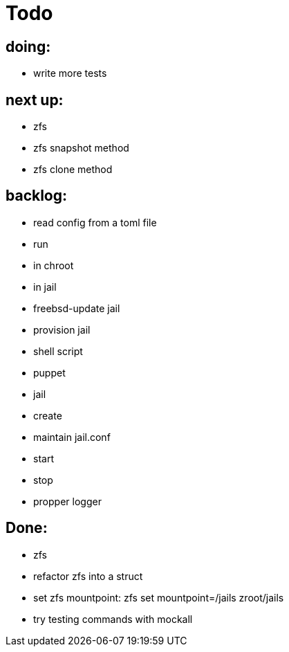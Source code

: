 = Todo

== doing:

* write more tests

== next up:

* zfs
  * zfs snapshot method
  * zfs clone method

== backlog:

* read config from a toml file
* run
  * in chroot
  * in jail
* freebsd-update jail
* provision jail
  * shell script
  * puppet
* jail
  * create
  * maintain jail.conf
  * start
  * stop
* propper logger

== Done:

* zfs
  * refactor zfs into a struct
  * set zfs mountpoint: zfs set mountpoint=/jails zroot/jails
* try testing commands with mockall

